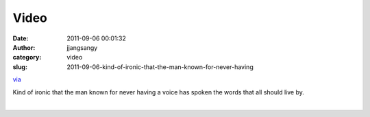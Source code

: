 Video
#####
:date: 2011-09-06 00:01:32
:author: jjangsangy
:category: video
:slug: 2011-09-06-kind-of-ironic-that-the-man-known-for-never-having

`via <None>`__



Kind of ironic that the man known for never having a voice has spoken
the words that all should live by.



| 


